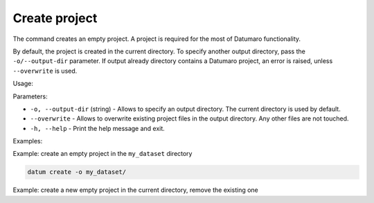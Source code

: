 Create project
==============

The command creates an empty project. A project is required for the most of
Datumaro functionality.

By default, the project is created in the current directory. To specify
another output directory, pass the ``-o/--output-dir`` parameter. If output
already directory contains a Datumaro project, an error is raised, unless
``--overwrite`` is used.

Usage:

.. code-block::
    datum create [-h] [-o DST_DIR] [--overwrite]

Parameters:

- ``-o, --output-dir`` (string) - Allows to specify an output directory.
  The current directory is used by default.
- ``--overwrite`` - Allows to overwrite existing project files in the output
  directory. Any other files are not touched.
- ``-h, --help`` - Print the help message and exit.

Examples:

Example: create an empty project in the ``my_dataset`` directory

.. code-block::

    datum create -o my_dataset/

Example: create a new empty project in the current directory, remove the
existing one

.. code-block::
    datum create
    ...
    datum create --overwrite
